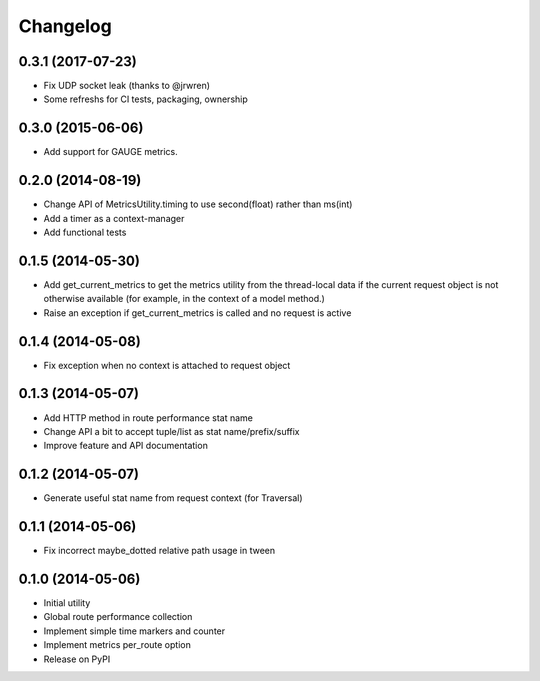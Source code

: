 Changelog
=========

0.3.1 (2017-07-23)
------------------

* Fix UDP socket leak (thanks to @jrwren)
* Some refreshs for CI tests, packaging, ownership

0.3.0 (2015-06-06)
------------------

* Add support for GAUGE metrics.

0.2.0 (2014-08-19)
------------------

* Change API of MetricsUtility.timing to use second(float) rather than ms(int)
* Add a timer as a context-manager
* Add functional tests

0.1.5 (2014-05-30)
------------------

* Add get_current_metrics to get the metrics utility from the thread-local
  data if the current request object is not otherwise available (for example,
  in the context of a model method.)
* Raise an exception if get_current_metrics is called and no request is active

0.1.4 (2014-05-08)
------------------

* Fix exception when no context is attached to request object

0.1.3 (2014-05-07)
------------------

* Add HTTP method in route performance stat name
* Change API a bit to accept tuple/list as stat name/prefix/suffix
* Improve feature and API documentation

0.1.2 (2014-05-07)
------------------

* Generate useful stat name from request context (for Traversal)

0.1.1 (2014-05-06)
------------------

* Fix incorrect maybe_dotted relative path usage in tween


0.1.0 (2014-05-06)
------------------

* Initial utility
* Global route performance collection
* Implement simple time markers and counter
* Implement metrics per_route option
* Release on PyPI
